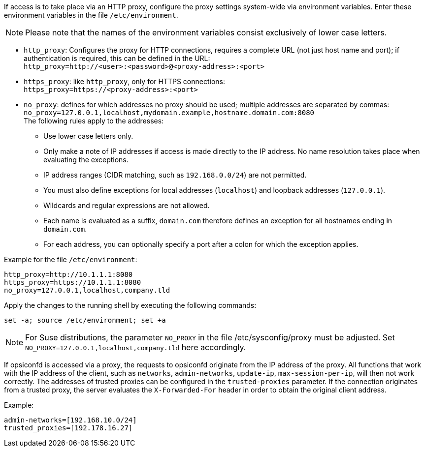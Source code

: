 ////
; Copyright (c) uib GmbH (www.uib.de)
; This documentation is owned by uib
; and published under the german creative commons by-sa license
; see:
; https://creativecommons.org/licenses/by-sa/3.0/de/
; https://creativecommons.org/licenses/by-sa/3.0/de/legalcode
; english:
; https://creativecommons.org/licenses/by-sa/3.0/
; https://creativecommons.org/licenses/by-sa/3.0/legalcode
;
; credits: https://www.opsi.org/credits/
////

:Author:    uib GmbH
:Email:     info@uib.de
:Date:      06.11.2023
:Revision:  4.3
:toclevels: 6
:doctype:   book
:icons:     font
:xrefstyle: full


If access is to take place via an HTTP proxy, configure the proxy settings system-wide via environment variables.
Enter these environment variables in the file `/etc/environment`.

NOTE: Please note that the names of the environment variables consist exclusively of lower case letters.

* `http_proxy`: Configures the proxy for HTTP connections, requires a complete URL (not just host name and port); if authentication is required, this can be defined in the URL: +
`http_proxy=http://<user>:<password>@<proxy-address>:<port>`
* `https_proxy`: like `http_proxy`, only for HTTPS connections: +
`https_proxy=https://<proxy-address>:<port>`
* `no_proxy`: defines for which addresses no proxy should be used; multiple addresses are separated by commas: +
`no_proxy=127.0.0.1,localhost,mydomain.example,hostname.domain.com:8080` +
The following rules apply to the addresses:
** Use lower case letters only.
** Only make a note of IP addresses if access is made directly to the IP address. No name resolution takes place when evaluating the exceptions.
** IP address ranges (CIDR matching, such as `192.168.0.0/24`) are not permitted.
** You must also define exceptions for local addresses (`localhost`) and loopback addresses (`127.0.0.1`).
** Wildcards and regular expressions are not allowed.
** Each name is evaluated as a suffix, `domain.com` therefore defines an exception for all hostnames ending in `domain.com`.
** For each address, you can optionally specify a port after a colon for which the exception applies.


Example for the file `/etc/environment`:

[source,toml]
----
http_proxy=http://10.1.1.1:8080
https_proxy=https://10.1.1.1:8080
no_proxy=127.0.0.1,localhost,company.tld
----

Apply the changes to the running shell by executing the following commands:

[source,console]
----
set -a; source /etc/environment; set +a
----

NOTE: For Suse distributions, the parameter `NO_PROXY` in the file /etc/sysconfig/proxy must be adjusted.
Set `NO_PROXY=127.0.0.1,localhost,company.tld` here accordingly.

If opsiconfd is accessed via a proxy, the requests to opsiconfd originate from the IP address of the proxy.
All functions that work with the IP address of the client, such as `networks`, `admin-networks`, `update-ip`, `max-session-per-ip`, will then not work correctly.
The addresses of trusted proxies can be configured in the `trusted-proxies` parameter.
If the connection originates from a trusted proxy, the server evaluates the `X-Forwarded-For` header in order to obtain the original client address.

Example:

[source,toml]
----
admin-networks=[192.168.10.0/24]
trusted_proxies=[192.178.16.27]
----
